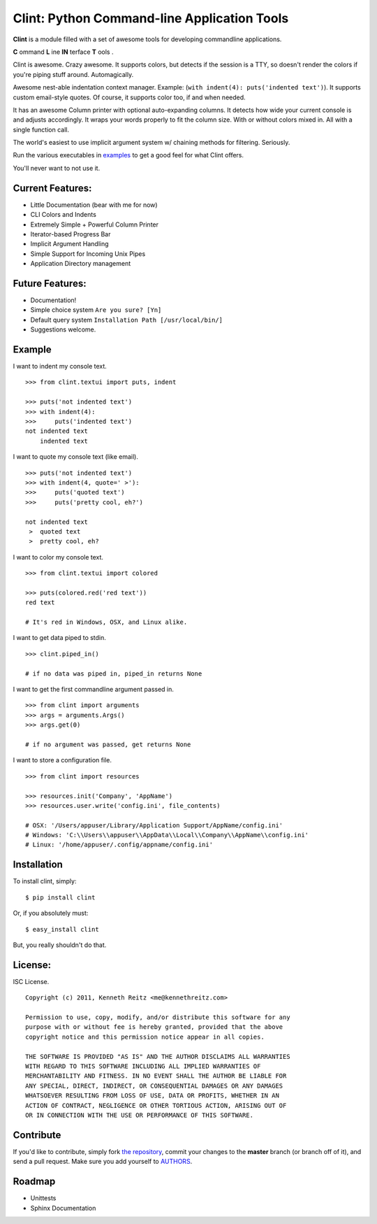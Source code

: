 Clint: Python Command-line Application Tools
============================================

**Clint** is a module filled with a set of awesome tools for developing
commandline applications.

.. image:: https://raw.github.com/kennethreitz/clint/master/misc/clint.jpeg

**C** ommand
**L** ine
**IN** terface
**T** ools
. 


Clint is awesome. Crazy awesome. It supports colors, but detects if the session is a TTY, so doesn't render the colors if you're piping stuff around. Automagically.

Awesome nest-able indentation context manager. Example: (``with indent(4): puts('indented text')``). It supports custom email-style quotes. Of course, it supports color too, if and when needed.

It has an awesome Column printer with optional auto-expanding columns. It detects how wide your current console is and adjusts accordingly. It wraps your words properly to fit the column size. With or without colors mixed in. All with a single function call.

The world's easiest to use implicit argument system w/ chaining methods for filtering. Seriously. 


Run the various executables in examples_ to get a good feel for what Clint offers.

.. _examples: https://github.com/kennethreitz/clint/tree/master/examples

You'll never want to not use it.



Current Features:
-----------------
- Little Documentation (bear with me for now)
- CLI Colors and Indents
- Extremely Simple + Powerful Column Printer
- Iterator-based Progress Bar
- Implicit Argument Handling
- Simple Support for Incoming Unix Pipes
- Application Directory management


Future Features:
----------------
- Documentation!
- Simple choice system ``Are you sure? [Yn]``
- Default query system ``Installation Path [/usr/local/bin/]``
- Suggestions welcome.


Example
-------

I want to indent my console text. ::

    >>> from clint.textui import puts, indent

    >>> puts('not indented text')
    >>> with indent(4):
    >>>     puts('indented text')
    not indented text
        indented text

I want to quote my console text (like email). ::

    >>> puts('not indented text')
    >>> with indent(4, quote=' >'):
    >>>     puts('quoted text')
    >>>     puts('pretty cool, eh?')
    
    not indented text
     >  quoted text
     >  pretty cool, eh?

I want to color my console text. ::

    >>> from clint.textui import colored

    >>> puts(colored.red('red text'))
    red text

    # It's red in Windows, OSX, and Linux alike.

I want to get data piped to stdin. ::

    >>> clint.piped_in()
    
    # if no data was piped in, piped_in returns None


I want to get the first commandline argument passed in. ::

    >>> from clint import arguments
    >>> args = arguments.Args()
    >>> args.get(0)

    # if no argument was passed, get returns None


I want to store a configuration file. ::

    >>> from clint import resources

    >>> resources.init('Company', 'AppName')
    >>> resources.user.write('config.ini', file_contents)

    # OSX: '/Users/appuser/Library/Application Support/AppName/config.ini'
    # Windows: 'C:\\Users\\appuser\\AppData\\Local\\Company\\AppName\\config.ini'
    # Linux: '/home/appuser/.config/appname/config.ini'


Installation
------------

To install clint, simply: ::

    $ pip install clint

Or, if you absolutely must: ::

    $ easy_install clint

But, you really shouldn't do that.



License:
--------

ISC License. ::

    Copyright (c) 2011, Kenneth Reitz <me@kennethreitz.com>

    Permission to use, copy, modify, and/or distribute this software for any
    purpose with or without fee is hereby granted, provided that the above
    copyright notice and this permission notice appear in all copies.

    THE SOFTWARE IS PROVIDED "AS IS" AND THE AUTHOR DISCLAIMS ALL WARRANTIES
    WITH REGARD TO THIS SOFTWARE INCLUDING ALL IMPLIED WARRANTIES OF
    MERCHANTABILITY AND FITNESS. IN NO EVENT SHALL THE AUTHOR BE LIABLE FOR
    ANY SPECIAL, DIRECT, INDIRECT, OR CONSEQUENTIAL DAMAGES OR ANY DAMAGES
    WHATSOEVER RESULTING FROM LOSS OF USE, DATA OR PROFITS, WHETHER IN AN
    ACTION OF CONTRACT, NEGLIGENCE OR OTHER TORTIOUS ACTION, ARISING OUT OF
    OR IN CONNECTION WITH THE USE OR PERFORMANCE OF THIS SOFTWARE.


Contribute
----------

If you'd like to contribute, simply fork `the repository`_, commit your changes
to the **master** branch (or branch off of it), and send a pull request. Make
sure you add yourself to AUTHORS_.


Roadmap
-------
- Unittests
- Sphinx Documentation



.. _`the repository`: http://github.com/kennethreitz/clint
.. _AUTHORS: http://github.com/kennethreitz/clint/blob/develop/AUTHORS
